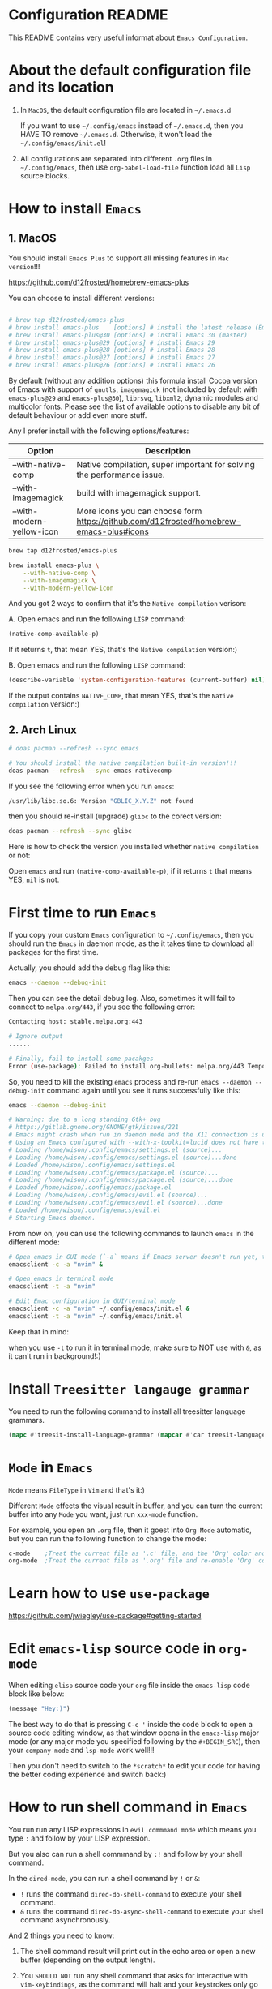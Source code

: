 * Configuration README

This README contains very useful informat about =Emacs Configuration=.


* About the default configuration file and its location

1. In =MacOS=, the default configuration file are located in =~/.emacs.d=

   If you want to use =~/.config/emacs= instead of =~/.emacs.d=, then you HAVE TO remove =~/.emacs.d=.
   Otherwise, it won't load the =~/.config/emacs/init.el=!

2. All configurations are separated into different =.org= files in =~/.config/emacs=, then use =org-babel-load-file= function load all =Lisp= source blocks.


* How to install =Emacs=

** 1. MacOS

    You should install =Emacs Plus= to support all missing features in =Mac version=!!!

    https://github.com/d12frosted/homebrew-emacs-plus

    You can choose to install different versions:

    #+BEGIN_SRC bash

      # brew tap d12frosted/emacs-plus
      # brew install emacs-plus    [options] # install the latest release (Emacs 29)
      # brew install emacs-plus@30 [options] # install Emacs 30 (master)
      # brew install emacs-plus@29 [options] # install Emacs 29
      # brew install emacs-plus@28 [options] # install Emacs 28
      # brew install emacs-plus@27 [options] # install Emacs 27
      # brew install emacs-plus@26 [options] # install Emacs 26

    #+END_SRC


    By default (without any addition options) this formula install Cocoa version of Emacs with support of =gnutls=, =imagemagick= (not included by default with =emacs-plus@29= and =emacs-plus@30=), =librsvg=, =libxml2=, dynamic modules and multicolor fonts. Please see the list of available options to disable any bit of default behaviour or add even more stuff.

    Any I prefer install with the following options/features:

    | Option                    | Description                                                                             |
    |---------------------------+-----------------------------------------------------------------------------------------|
    | --with-native-comp        | Native compilation, super important for solving the performance issue.                  |
    | --with-imagemagick        | build with imagemagick support.                                                         |
    | --with-modern-yellow-icon | More icons you can choose form  https://github.com/d12frosted/homebrew-emacs-plus#icons |


    #+BEGIN_SRC bash
      brew tap d12frosted/emacs-plus

      brew install emacs-plus \
          --with-native-comp \
          --with-imagemagick \
          --with-modern-yellow-icon

    #+END_SRC


    And you got 2 ways to confirm that it's the =Native compilation= verison:

    A. Open emacs and run the following =LISP= command:

        #+BEGIN_SRC emacs-lisp
        (native-comp-available-p)
        #+END_SRC

        If it returns =t=, that mean YES, that's the =Native compilation= version:)


    B. Open emacs and run the following =LISP= command:

        #+BEGIN_SRC emacs-lisp
          (describe-variable 'system-configuration-features (current-buffer) nil)
        #+END_SRC

        If the output contains =NATIVE_COMP=, that mean YES, that's the =Native compilation= version:)


** 2. Arch Linux

    #+BEGIN_SRC bash
      # doas pacman --refresh --sync emacs

      # You should install the native compilation built-in version!!!
      doas pacman --refresh --sync emacs-nativecomp
    #+END_SRC

    If you see the following error when you run =emacs=:

    #+BEGIN_SRC bash
      /usr/lib/libc.so.6: Version "GBLIC_X.Y.Z" not found
    #+END_SRC

    then you should re-install (upgrade) =glibc= to the corect version:

    #+BEGIN_SRC bash
      doas pacman --refresh --sync glibc
    #+END_SRC


    Here is how to check the version you installed whether =native compilation= or not:

    Open =emacs= and run ~(native-comp-available-p)~, if it returns =t= that means YES, =nil= is not.


* First time to run =Emacs=

If you copy your custom =Emacs= configuration to =~/.config/emacs=, then you should run the =Emacs= in
daemon mode, as the it takes time to download all packages for the first time.

Actually, you should add the debug flag like this:

#+BEGIN_SRC bash
  emacs --daemon --debug-init
#+END_SRC

Then you can see the detail debug log. Also, sometimes it will fail to connect to =melpa.org/443=, if you
see the following error:

#+BEGIN_SRC bash
  Contacting host: stable.melpa.org:443

  # Ignore output
  ...... 

  # Finally, fail to install some pacakges
  Error (use-package): Failed to install org-bullets: melpa.org/443 Temporary failure in name resolution
#+END_SRC

So, you need to kill the existing =emacs= process and re-run =emacs --daemon --debug-init= command again
until you see it runs successfully like this:

#+BEGIN_SRC bash
  emacs --daemon --debug-init

  # Warning: due to a long standing Gtk+ bug
  # https://gitlab.gnome.org/GNOME/gtk/issues/221
  # Emacs might crash when run in daemon mode and the X11 connection is unexpectedly lost.
  # Using an Emacs configured with --with-x-toolkit=lucid does not have this problem.
  # Loading /home/wison/.config/emacs/settings.el (source)...
  # Loading /home/wison/.config/emacs/settings.el (source)...done
  # Loaded /home/wison/.config/emacs/settings.el
  # Loading /home/wison/.config/emacs/package.el (source)...
  # Loading /home/wison/.config/emacs/package.el (source)...done
  # Loaded /home/wison/.config/emacs/package.el
  # Loading /home/wison/.config/emacs/evil.el (source)...
  # Loading /home/wison/.config/emacs/evil.el (source)...done
  # Loaded /home/wison/.config/emacs/evil.el
  # Starting Emacs daemon.

#+END_SRC

From now on, you can use the following commands to launch =emacs= in the different mode:

#+BEGIN_SRC bash
  # Open emacs in GUI mode (`-a` means if Emacs server doesn't run yet, then fallback to the given EDITOR)
  emacsclient -c -a "nvim" &

  # Open emacs in terminal mode
  emacsclient -t -a "nvim"

  # Edit Emac configuration in GUI/terminal mode
  emacsclient -c -a "nvim" ~/.config/emacs/init.el &
  emacsclient -t -a "nvim" ~/.config/emacs/init.el
#+END_SRC

Keep that in mind:

when you use =-t= to run it in terminal mode, make sure to NOT use with =&=, as it can't run in background!:)


* Install =Treesitter langauge grammar=

You need to run the following command to install all treesitter language grammars.

#+begin_src emacs-lisp
  (mapc #'treesit-install-language-grammar (mapcar #'car treesit-language-source-alist))
#+end_src


* =Mode= in =Emacs=

=Mode= means =FileType= in =Vim= and that's it:)

Different =Mode= effects the visual result in buffer, and you can turn the current buffer into any =Mode= you want, just run =xxx-mode= function.

For example, you open an =.org= file, then it goest into =Org Mode= automatic, but you can run the following
function to change the mode:

#+BEGIN_SRC emacs-lisp
  c-mode    ;Treat the current file as '.c' file, and the 'Org' color and syntax will go away!
  org-mode  ;Treat the current file as '.org' file and re-enable 'Org' color and syntax highlight.
#+END_SRC


* Learn how to use ~use-package~

https://github.com/jwiegley/use-package#getting-started


* Edit =emacs-lisp= source code in =org-mode=

When editing =elisp= source code your =org= file inside the =emacs-lisp= code block like below:

#+BEGIN_SRC emacs-lisp
  (message "Hey:)")
#+END_SRC

The best way to do that is pressing =C-c '= inside the code block to open a source code editing window, as that window opens in the =emacs-lisp= major mode (or any major mode you specified following by the =#+BEGIN_SRC=), then your =company-mode= and =lsp-mode= work well!!!

Then you don't need to switch to the =*scratch*= to edit your code for having the better coding experience and switch back:)


* How to run shell command in =Emacs=

You run run any LISP expressions in =evil commmand mode= which means you type ~:~ and follow by your LISP expression.

But you also can run a shell commmand by ~:!~ and follow by your shell command.

In the =dired-mode=, you can run a shell command by ~!~ or ~&~:

+ ~!~ runs the command ~dired-do-shell-command~ to execute your shell command.
+ ~&~ runs the command ~dired-do-async-shell-command~ to execute your shell command asynchronously.

And 2 things you need to know:

1. The shell command result will print out in the echo area or open a new buffer (depending on the output length).

2. You =SHOULD NOT= run any shell command that asks for interactive with =vim-keybindings=, as the command will halt and your keystrokes only go into the evil mode and operate inside the buffer (not passing to the shell command)!!!


* Important default keybindings in =Emacs=

Even you install =Evil= package to enable =Vim Keybindings=, but sometimes in some kind of the mode, your evil keybindings still won't work.

So, you need to use the default =Emacs= keybindings in those siutations, what's why you better to know
some of them from the beginning.

Here are the common keybindings you should know about when dealing with =Emacs= :

| Keybindgins      | Description                                                                                 |
|------------------+---------------------------------------------------------------------------------------------|
| [Run function]   |                                                                                             |
| =M-x=              | =M= means =Alt=, run any function, type to filter by name, can =tab=.                             |
|                  |                                                                                             |
| [Close and exit] |                                                                                             |
| =C-x C-c=          | Bascially, exit =Emacs=, will ask you save unsaved buffer.                                    |
| =C-x 4 0=          | Call =kill-buffer-and-window= to close current window and buffer.                             |
|                  |                                                                                             |
| [File & Dired]   |                                                                                             |
| =C-x C-f=          | Call =find-file=.                                                                             |
| =C-x d=            | Call =dired=                                                                                  |
|                  |                                                                                             |
| [Window]         |                                                                                             |
| =C-x 0=            | Call =delete-window= to close current window, but NOT close the buffer.                       |
| =C-x 1=            | Call =delete-other-windows= to kill all other windows except the current window               |
| =C-x 2=            | Call =split-window-below= to split the window up and down direction                           |
| =C-x 3=            | Call =split-window-right= to split window on the right                                        |
|                  |                                                                                             |
| [Org mode]       |                                                                                             |
| =<tab>=            | Call =org-cycle= to fold or unfold the point at heading sub-tree                              |
| =<backtab>=        | Call =org-shifttab= to fold or unfold all heading sub-tree                                    |
| =C-c C-c=          | Format the org table if you're in a =org= file and cursor inside a table                      |
| =M-RET=            | Call =org-meta-return= to add the next heading/list/item with the correct level               |
| C-j              | Call =org-forward-heading-same-level= to jump down to next (same level) heading.              |
| C-k              | Call =org-backward-heading-same-level= to jump up to next (same level) heading.               |
| M-j              | Call =outline-move-subtree-down= to move current heading down to next (same level).           |
| M-k              | Call =outline-move-subtree-up=  to move current heading up to next (same level).              |
| =S-<left>=         | Call =org-shiftleft= to change item bullet type, move table cell to left, switch heading      |
| =S-<right>=        | Call =org-shiftright= to change item bullet type, move table cell to right, switch heading    |
|                  | Call =consult-org-heading= to list all org file heading into minibuffer                       |
| =C-c '=            | Call =org-edit-special= to open the src editing window (with LSP support!!!)                  |
| =C-c '=            | Call =org-edit-src-exit= to accept the change and exit                                        |
| =C-c C-k=          | Call =org-edit-src-abort= to abort and exit                                                   |
| =C-c C-x C-v=      | Call =org-toggle-inline-images= to toggle image link to show image                            |
|                  |                                                                                             |
| [Dired]          |                                                                                             |
| =C-x d=            | Call =dired=                                                                                  |
| =(=                | Call =dired-hide-details-mode= to toggle detail mode                                          |
| =^=                | Call =dired-up-directory=                                                                     |
| =RET=              | Call =dired-find-file=                                                                        |
| =g o=              | Call =dired-find-file-other-window= to open the file in separated window                      |
| =m=                | Call =dired-mark= on file at point                                                            |
| =u=                | Call =dired-unmark= on file at point                                                          |
| =U=                | Call =dired-unmark-all-marks=                                                                 |
| =t=                | Call =dired-toggle-marks= to mark or unmark all files                                         |
| =M=                | Call =dired-do-chmod= to run ~chmod~                                                            |
| =C=                | Call =dired-do-copy=                                                                          |
| =R=                | Call =dired-do-rename= to rename or move file or directory                                    |
| =D=                | Call =dired-do-delete=                                                                        |
| =C-x C-q=          | Call =dired-toggle-read-only= to turn the buffer into =wdired-change-to-wdired-mode=            |
| =C-c C-k=          | Call =wdired-abort-changes= to discard changes in =wdired-change-to-wdired-mode=                |
| =C-c C-c=          | Call =wdired-finish-edit= to accept changes in =wdired-change-to-wdired-mode=                   |
|                  | Call =make-empty-file= to create empty file                                                   |
|                  | Call =mkdir= or =make-directory= to create directories                                          |
| =C-j=              | Call =image-next-file= to render next image (image-mode)                                      |
| =C-k=              | Call =image-previous-file= to render previous image (image-mode)                              |
| =!=                | Call =dired-do-shell-command= reads a shell command on the marked files.                      |
| =&=                | Call =dired-do-async-shell-command= reads a shell command on the marked files asynchronously. |
|                  |                                                                                             |
| [Shell command]  |                                                                                             |
| =:=                | Runs the command =evil-ex= (found in =evil-motion-state-map=) to evaluate LISP expression       |
| =:!=               | Runs the command =evil-shell-command= on a given shell command                                |
|                  |                                                                                             |
| [Image Dired]    |                                                                                             |
|                  | Call =image-dired=                                                                            |
| =RET=              | Call =image-dired-display-thumbnail-original-image=                                           |
| =C-j=              | Call =image-next-file= to render next image (image-dired-image-mode)                          |
| =C-k=              | Call =image-previous-file= to render previous image (image-dired-image-mode)                  |
| =-=                | Call =image-decrease-size= to zoom out the rendered image                                     |
| =+=                | Call =image-increase-size= to zoom out the rendered image                                     |
|                  | Call =image-transform-fit-to-window= to zoom out the rendered image                           |
|                  |                                                                                             |
| [Color]          |                                                                                             |
|                  | Call =list-colors-display=                                                                    |
|                  |                                                                                             |
| [Faces]          |                                                                                             |
|                  | Call =list-faces-display=                                                                     |
|                  |                                                                                             |
| [Theme]          |                                                                                             |
|                  | Call ~consult-theme~ to preview theme                                                         |
|                  |                                                                                             |
